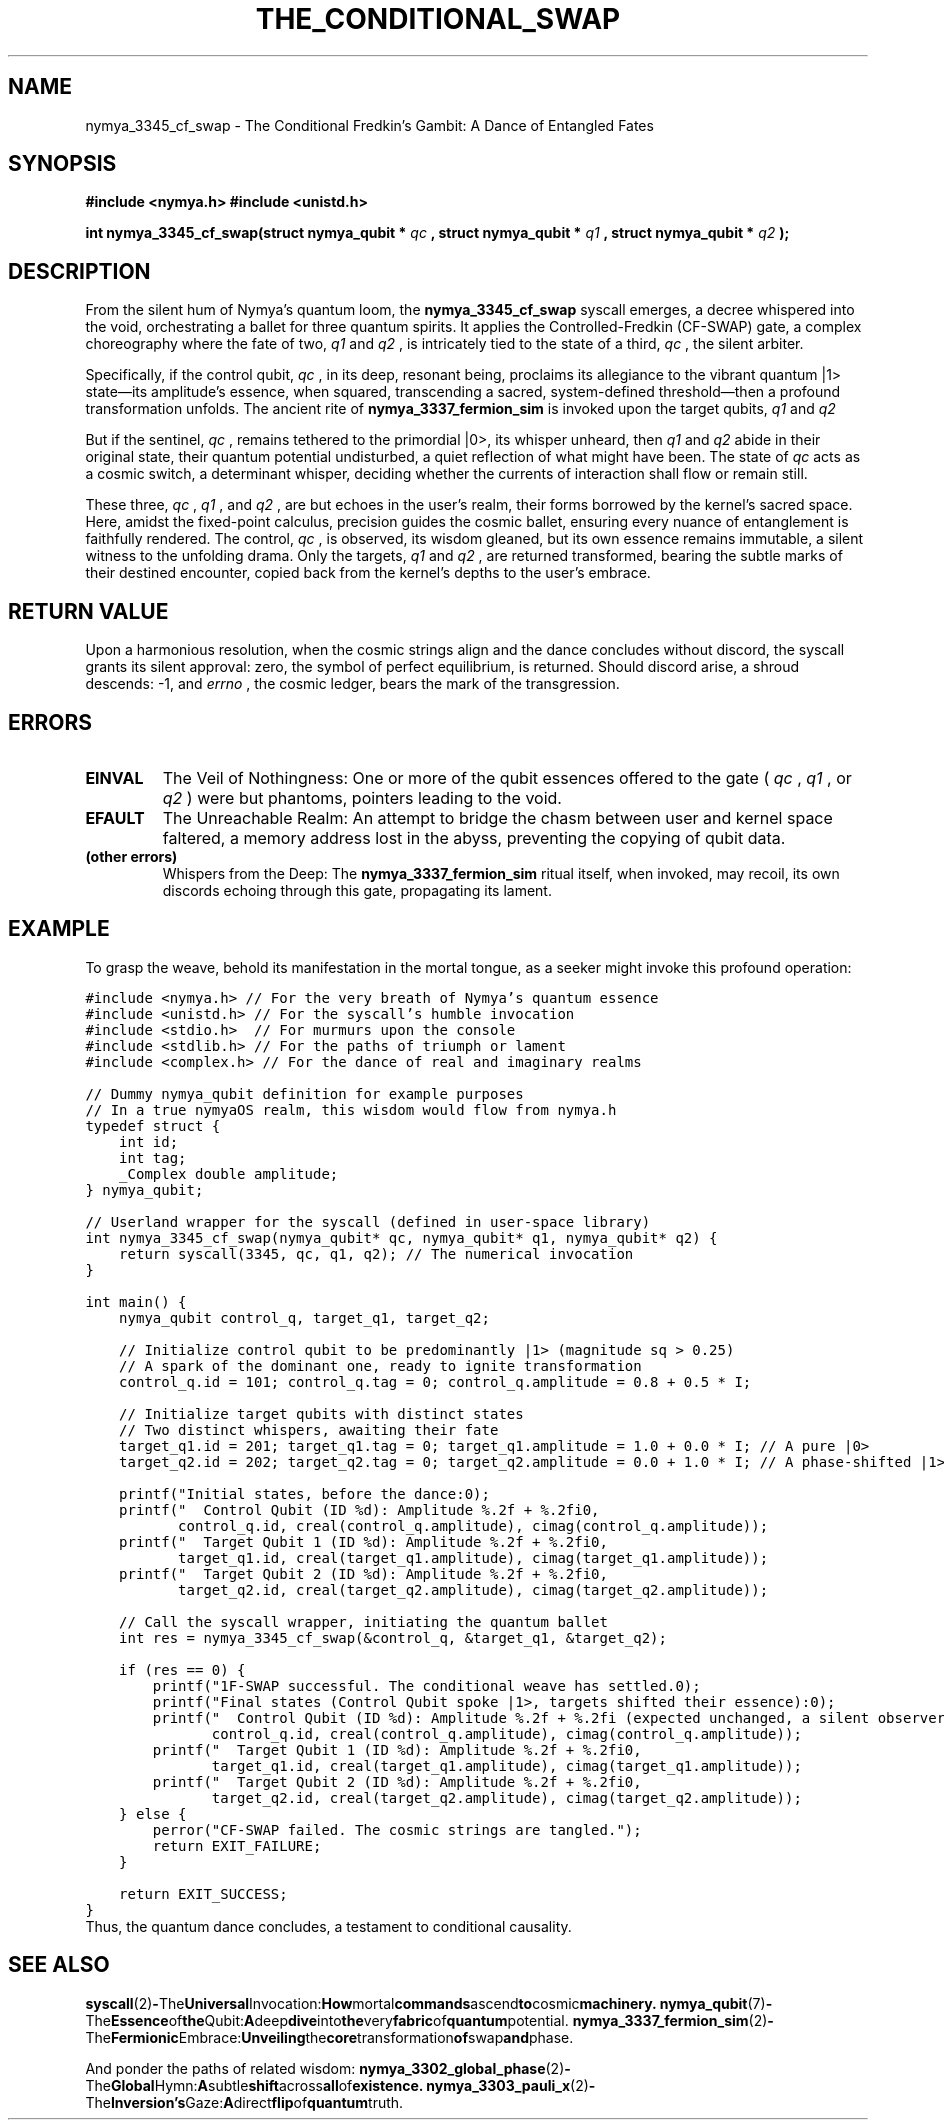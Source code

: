 .TH THE_CONDITIONAL_SWAP 1 "Of Timeless Quantum Weaving" "The NymyaOS Lexicon of Creation" "The Great Scroll of Quantum Manifestation"
.SH NAME
nymya_3345_cf_swap \- The Conditional Fredkin's Gambit: A Dance of Entangled Fates
.SH SYNOPSIS
.B #include <nymya.h>
.B #include <unistd.h>
.PP
.B int nymya_3345_cf_swap(struct nymya_qubit *
.I qc
.B , struct nymya_qubit *
.I q1
.B , struct nymya_qubit *
.I q2
.B );
.SH DESCRIPTION
From the silent hum of Nymya's quantum loom, the
.B nymya_3345_cf_swap
syscall emerges, a decree whispered into the void, orchestrating a ballet for three quantum spirits. It applies the Controlled-Fredkin (CF-SWAP) gate, a complex choreography where the fate of two,
.I q1
and
.I q2
, is intricately tied to the state of a third,
.I qc
, the silent arbiter.

Specifically, if the control qubit,
.I qc
, in its deep, resonant being, proclaims its allegiance to the vibrant quantum |1> state—its amplitude's essence, when squared, transcending a sacred, system-defined threshold—then a profound transformation unfolds. The ancient rite of
.B nymya_3337_fermion_sim
is invoked upon the target qubits,
.I q1
and
.I q2
. This is no mere exchange; it is a re-patterning, a subtle inversion of phase, as if two entities, having swapped their very forms, now resonate with an altered hue, much like the delicate re-weaving of reality's very fabric under the influence of certain cosmic interactions.

But if the sentinel,
.I qc
, remains tethered to the primordial |0>, its whisper unheard, then
.I q1
and
.I q2
abide in their original state, their quantum potential undisturbed, a quiet reflection of what might have been. The state of
.I qc
acts as a cosmic switch, a determinant whisper, deciding whether the currents of interaction shall flow or remain still.

These three,
.I qc
,
.I q1
, and
.I q2
, are but echoes in the user's realm, their forms borrowed by the kernel's sacred space. Here, amidst the fixed-point calculus, precision guides the cosmic ballet, ensuring every nuance of entanglement is faithfully rendered. The control,
.I qc
, is observed, its wisdom gleaned, but its own essence remains immutable, a silent witness to the unfolding drama. Only the targets,
.I q1
and
.I q2
, are returned transformed, bearing the subtle marks of their destined encounter, copied back from the kernel's depths to the user's embrace.
.SH RETURN VALUE
Upon a harmonious resolution, when the cosmic strings align and the dance concludes without discord, the syscall grants its silent approval: zero, the symbol of perfect equilibrium, is returned. Should discord arise, a shroud descends: \-1, and
.I errno
, the cosmic ledger, bears the mark of the transgression.
.SH ERRORS
.IP "\fBEINVAL\fR"
The Veil of Nothingness: One or more of the qubit essences offered to the gate (
.I qc
,
.I q1
, or
.I q2
) were but phantoms, pointers leading to the void.
.IP "\fBEFAULT\fR"
The Unreachable Realm: An attempt to bridge the chasm between user and kernel space faltered, a memory address lost in the abyss, preventing the copying of qubit data.
.IP "\fB(other errors)\fR"
Whispers from the Deep: The
.B nymya_3337_fermion_sim
ritual itself, when invoked, may recoil, its own discords echoing through this gate, propagating its lament.
.SH EXAMPLE
To grasp the weave, behold its manifestation in the mortal tongue, as a seeker might invoke this profound operation:
.PP
.nf
.ft C
#include <nymya.h> // For the very breath of Nymya's quantum essence
#include <unistd.h> // For the syscall's humble invocation
#include <stdio.h>  // For murmurs upon the console
#include <stdlib.h> // For the paths of triumph or lament
#include <complex.h> // For the dance of real and imaginary realms

// Dummy nymya_qubit definition for example purposes
// In a true nymyaOS realm, this wisdom would flow from nymya.h
typedef struct {
    int id;
    int tag;
    _Complex double amplitude;
} nymya_qubit;

// Userland wrapper for the syscall (defined in user-space library)
int nymya_3345_cf_swap(nymya_qubit* qc, nymya_qubit* q1, nymya_qubit* q2) {
    return syscall(3345, qc, q1, q2); // The numerical invocation
}

int main() {
    nymya_qubit control_q, target_q1, target_q2;

    // Initialize control qubit to be predominantly |1> (magnitude sq > 0.25)
    // A spark of the dominant one, ready to ignite transformation
    control_q.id = 101; control_q.tag = 0; control_q.amplitude = 0.8 + 0.5 * I; 
    
    // Initialize target qubits with distinct states
    // Two distinct whispers, awaiting their fate
    target_q1.id = 201; target_q1.tag = 0; target_q1.amplitude = 1.0 + 0.0 * I; // A pure |0>
    target_q2.id = 202; target_q2.tag = 0; target_q2.amplitude = 0.0 + 1.0 * I; // A phase-shifted |1> (e.g., |i>)

    printf("Initial states, before the dance:\n");
    printf("  Control Qubit (ID %d): Amplitude %.2f + %.2fi\n", 
           control_q.id, creal(control_q.amplitude), cimag(control_q.amplitude));
    printf("  Target Qubit 1 (ID %d): Amplitude %.2f + %.2fi\n", 
           target_q1.id, creal(target_q1.amplitude), cimag(target_q1.amplitude));
    printf("  Target Qubit 2 (ID %d): Amplitude %.2f + %.2fi\n", 
           target_q2.id, creal(target_q2.amplitude), cimag(target_q2.amplitude));

    // Call the syscall wrapper, initiating the quantum ballet
    int res = nymya_3345_cf_swap(&control_q, &target_q1, &target_q2);

    if (res == 0) {
        printf("\nCF-SWAP successful. The conditional weave has settled.\n");
        printf("Final states (Control Qubit spoke |1>, targets shifted their essence):\n");
        printf("  Control Qubit (ID %d): Amplitude %.2f + %.2fi (expected unchanged, a silent observer)\n", 
               control_q.id, creal(control_q.amplitude), cimag(control_q.amplitude));
        printf("  Target Qubit 1 (ID %d): Amplitude %.2f + %.2fi\n", 
               target_q1.id, creal(target_q1.amplitude), cimag(target_q1.amplitude));
        printf("  Target Qubit 2 (ID %d): Amplitude %.2f + %.2fi\n", 
               target_q2.id, creal(target_q2.amplitude), cimag(target_q2.amplitude));
    } else {
        perror("CF-SWAP failed. The cosmic strings are tangled.");
        return EXIT_FAILURE;
    }

    return EXIT_SUCCESS;
}
.ft R
.fi
Thus, the quantum dance concludes, a testament to conditional causality.
.SH SEE ALSO
.BR syscall (2) - The Universal Invocation: How mortal commands ascend to cosmic machinery.
.BR nymya_qubit (7) - The Essence of the Qubit: A deep dive into the very fabric of quantum potential.
.BR nymya_3337_fermion_sim (2) - The Fermionic Embrace: Unveiling the core transformation of swap and phase.
.PP
And ponder the paths of related wisdom:
.BR nymya_3302_global_phase (2) - The Global Hymn: A subtle shift across all of existence.
.BR nymya_3303_pauli_x (2) - The Inversion's Gaze: A direct flip of quantum truth.